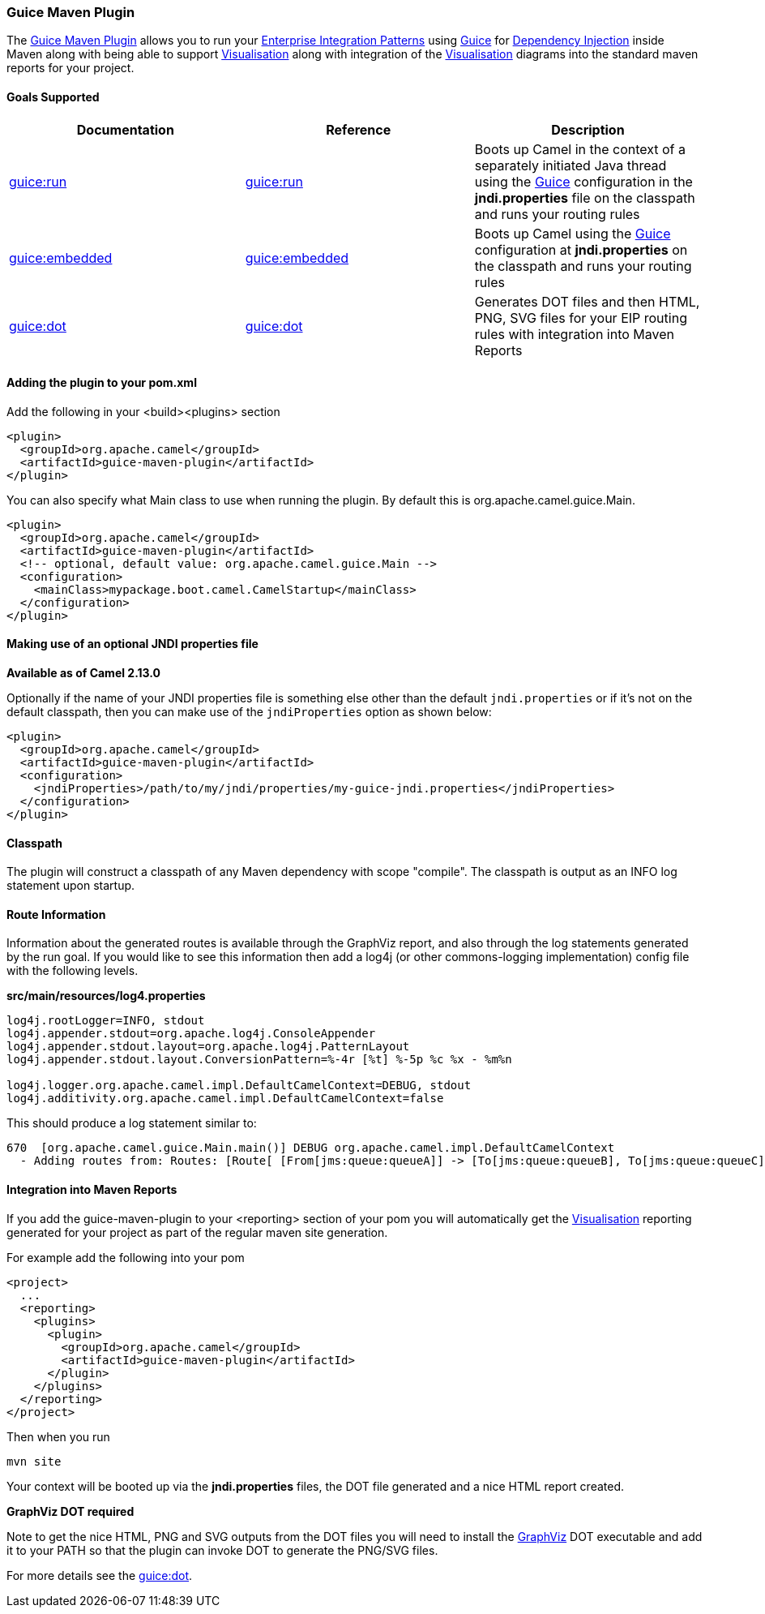 [[ConfluenceContent]]
[[GuiceMavenPlugin-GuiceMavenPlugin]]
Guice Maven Plugin
~~~~~~~~~~~~~~~~~~

The
http://activemq.apache.org/camel/maven/maven-plugins/guice-maven-plugin/plugin-info.html[Guice
Maven Plugin] allows you to run your
link:enterprise-integration-patterns.html[Enterprise Integration
Patterns] using link:guice.html[Guice] for
link:dependency-injection.html[Dependency Injection] inside Maven along
with being able to support link:visualisation.html[Visualisation] along
with integration of the link:visualisation.html[Visualisation] diagrams
into the standard maven reports for your project.

[[GuiceMavenPlugin-GoalsSupported]]
Goals Supported
^^^^^^^^^^^^^^^

[width="100%",cols="34%,33%,33%",options="header",]
|=======================================================================
|Documentation |Reference |Description
|link:guice-run-maven-goal.html[guice:run]
|http://activemq.apache.org/camel/maven/maven-plugins/guice-maven-plugin/run-mojo.html[guice:run]
|Boots up Camel in the context of a separately initiated Java thread
using the link:guice.html[Guice] configuration in the *jndi.properties*
file on the classpath and runs your routing rules

|link:guice-embedded-maven-goal.html[guice:embedded]
|http://activemq.apache.org/camel/maven/maven-plugins/guice-maven-plugin/embedded-mojo.html[guice:embedded]
|Boots up Camel using the link:guice.html[Guice] configuration at
*jndi.properties* on the classpath and runs your routing rules

|link:guice-dot-maven-goal-.html[guice:dot]
|http://activemq.apache.org/camel/maven/maven-plugins/guice-maven-plugin/dot-mojo.html[guice:dot]
|Generates DOT files and then HTML, PNG, SVG files for your EIP routing
rules with integration into Maven Reports
|=======================================================================

[[GuiceMavenPlugin-Addingtheplugintoyourpom.xml]]
Adding the plugin to your pom.xml
^^^^^^^^^^^^^^^^^^^^^^^^^^^^^^^^^

Add the following in your <build><plugins> section

[source,brush:,xml;,gutter:,false;,theme:,Default]
----
<plugin>
  <groupId>org.apache.camel</groupId>
  <artifactId>guice-maven-plugin</artifactId>
</plugin>
----

You can also specify what Main class to use when running the plugin. By
default this is org.apache.camel.guice.Main.

[source,brush:,xml;,gutter:,false;,theme:,Default]
----
<plugin>
  <groupId>org.apache.camel</groupId>
  <artifactId>guice-maven-plugin</artifactId>
  <!-- optional, default value: org.apache.camel.guice.Main -->
  <configuration>
    <mainClass>mypackage.boot.camel.CamelStartup</mainClass>
  </configuration>
</plugin>
----

[[GuiceMavenPlugin-MakinguseofanoptionalJNDIpropertiesfile]]
Making use of an optional JNDI properties file
^^^^^^^^^^^^^^^^^^^^^^^^^^^^^^^^^^^^^^^^^^^^^^

*Available as of Camel 2.13.0*

Optionally if the name of your JNDI properties file is something else
other than the default `jndi.properties` or if it's not on the default
classpath, then you can make use of the `jndiProperties` option as shown
below:

[source,brush:,xml;,gutter:,false;,theme:,Default]
----
<plugin>
  <groupId>org.apache.camel</groupId>
  <artifactId>guice-maven-plugin</artifactId>
  <configuration>
    <jndiProperties>/path/to/my/jndi/properties/my-guice-jndi.properties</jndiProperties>
  </configuration>
</plugin>
----

[[GuiceMavenPlugin-Classpath]]
Classpath
^^^^^^^^^

The plugin will construct a classpath of any Maven dependency with scope
"compile". The classpath is output as an INFO log statement upon
startup.

[[GuiceMavenPlugin-RouteInformation]]
Route Information
^^^^^^^^^^^^^^^^^

Information about the generated routes is available through the GraphViz
report, and also through the log statements generated by the run goal.
If you would like to see this information then add a log4j (or other
commons-logging implementation) config file with the following levels.

*src/main/resources/log4.properties*

[source,brush:,java;,gutter:,false;,theme:,Default]
----
log4j.rootLogger=INFO, stdout
log4j.appender.stdout=org.apache.log4j.ConsoleAppender
log4j.appender.stdout.layout=org.apache.log4j.PatternLayout
log4j.appender.stdout.layout.ConversionPattern=%-4r [%t] %-5p %c %x - %m%n

log4j.logger.org.apache.camel.impl.DefaultCamelContext=DEBUG, stdout
log4j.additivity.org.apache.camel.impl.DefaultCamelContext=false
----

This should produce a log statement similar to:

[source,brush:,java;,gutter:,false;,theme:,Default]
----
670  [org.apache.camel.guice.Main.main()] DEBUG org.apache.camel.impl.DefaultCamelContext  
  - Adding routes from: Routes: [Route[ [From[jms:queue:queueA]] -> [To[jms:queue:queueB], To[jms:queue:queueC]]]] routes: []
----

[[GuiceMavenPlugin-IntegrationintoMavenReports]]
Integration into Maven Reports
^^^^^^^^^^^^^^^^^^^^^^^^^^^^^^

If you add the guice-maven-plugin to your <reporting> section of your
pom you will automatically get the
link:visualisation.html[Visualisation] reporting generated for your
project as part of the regular maven site generation.

For example add the following into your pom

[source,brush:,xml;,gutter:,false;,theme:,Default]
----
<project>
  ...
  <reporting>
    <plugins>
      <plugin>
        <groupId>org.apache.camel</groupId>
        <artifactId>guice-maven-plugin</artifactId>
      </plugin>
    </plugins>
  </reporting>  
</project>
----

Then when you run

[source,brush:,java;,gutter:,false;,theme:,Default]
----
mvn site
----

Your context will be booted up via the *jndi.properties* files, the DOT
file generated and a nice HTML report created.

**GraphViz DOT required**

Note to get the nice HTML, PNG and SVG outputs from the DOT files you
will need to install the http://graphviz.org[GraphViz] DOT executable
and add it to your PATH so that the plugin can invoke DOT to generate
the PNG/SVG files.

For more details see the link:camel-dot-maven-goal.html[guice:dot].
